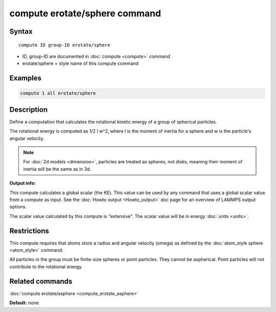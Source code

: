 .. index:: compute erotate/sphere

compute erotate/sphere command
==============================

Syntax
""""""

.. parsed-literal::

   compute ID group-ID erotate/sphere

* ID, group-ID are documented in :doc:`compute <compute>` command
* erotate/sphere = style name of this compute command

Examples
""""""""

.. code-block:: LAMMPS

   compute 1 all erotate/sphere

Description
"""""""""""

Define a computation that calculates the rotational kinetic energy of
a group of spherical particles.

The rotational energy is computed as 1/2 I w\^2, where I is the moment
of inertia for a sphere and w is the particle's angular velocity.

.. note::

   For :doc:`2d models <dimension>`, particles are treated as
   spheres, not disks, meaning their moment of inertia will be the same
   as in 3d.

**Output info:**

This compute calculates a global scalar (the KE).  This value can be
used by any command that uses a global scalar value from a compute as
input.  See the :doc:`Howto output <Howto_output>` doc page for an
overview of LAMMPS output options.

The scalar value calculated by this compute is "extensive".  The
scalar value will be in energy :doc:`units <units>`.

Restrictions
""""""""""""

This compute requires that atoms store a radius and angular velocity
(omega) as defined by the :doc:`atom_style sphere <atom_style>` command.

All particles in the group must be finite-size spheres or point
particles.  They cannot be aspherical.  Point particles will not
contribute to the rotational energy.

Related commands
""""""""""""""""

:doc:`compute erotate/asphere <compute_erotate_asphere>`

**Default:** none
